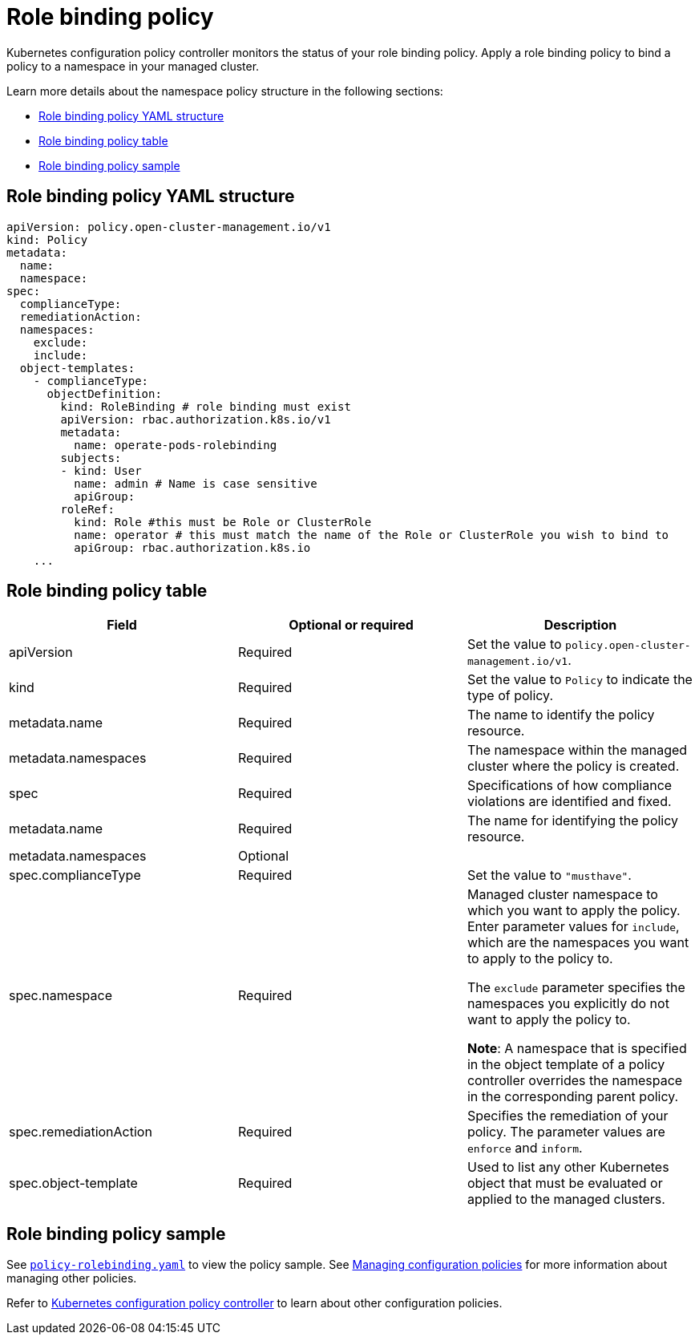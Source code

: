 [#role-binding-policy]
= Role binding policy

Kubernetes configuration policy controller monitors the status of your role binding policy. Apply a role binding policy to bind a policy to a namespace in your managed cluster.

Learn more details about the namespace policy structure in the following sections:

* <<role-binding-policy-yaml-structure,Role binding policy YAML structure>>
* <<role-binding-policy-table,Role binding policy table>>
* <<role-binding-policy-sample,Role binding policy sample>>

[#role-binding-policy-yaml-structure]
== Role binding policy YAML structure

[source,yaml]
----
apiVersion: policy.open-cluster-management.io/v1
kind: Policy
metadata:
  name:
  namespace:
spec:
  complianceType:
  remediationAction:
  namespaces:
    exclude:
    include:
  object-templates:
    - complianceType:
      objectDefinition:
        kind: RoleBinding # role binding must exist
        apiVersion: rbac.authorization.k8s.io/v1
        metadata:
          name: operate-pods-rolebinding
        subjects:
        - kind: User
          name: admin # Name is case sensitive
          apiGroup:
        roleRef:
          kind: Role #this must be Role or ClusterRole
          name: operator # this must match the name of the Role or ClusterRole you wish to bind to
          apiGroup: rbac.authorization.k8s.io
    ...
----

[#role-binding-policy-table]
== Role binding policy table

|===
| Field | Optional or required | Description

| apiVersion
| Required
| Set the value to `policy.open-cluster-management.io/v1`.

| kind
| Required
| Set the value to `Policy` to indicate the type of policy.

| metadata.name
| Required
| The name to identify the policy resource.

| metadata.namespaces
| Required
| The namespace within the managed cluster where the policy is created.

| spec
| Required
| Specifications of how compliance violations are identified and fixed.

| metadata.name
| Required
| The name for identifying the policy resource.

| metadata.namespaces
| Optional
|

| spec.complianceType
| Required
| Set the value to `"musthave"`.

| spec.namespace
| Required
| Managed cluster namespace to which you want to apply the policy. Enter parameter values for `include`, which are the namespaces you want to apply to the policy to.

The `exclude` parameter specifies the namespaces you explicitly do not want to apply the policy to.

*Note*: A namespace that is specified in the object template of a policy controller overrides the namespace in the corresponding parent policy.

| spec.remediationAction
| Required
| Specifies the remediation of your policy. The parameter values are `enforce` and `inform`.

| spec.object-template
| Required
| Used to list any other Kubernetes object that must be evaluated or applied to the managed clusters.
|===

[#role-binding-policy-sample]
== Role binding policy sample

See https://github.com/stolostron/policy-collection/blob/main/stable/AC-Access-Control/policy-rolebinding.yaml[`policy-rolebinding.yaml`] to view the policy sample. See xref:../governance/create_config_pol.adoc#managing-configuration-policies[Managing configuration policies] for more information about managing other policies.

Refer to xref:../governance/config_policy_ctrl.adoc#kubernetes-configuration-policy-controller[Kubernetes configuration policy controller] to learn about other configuration policies.
